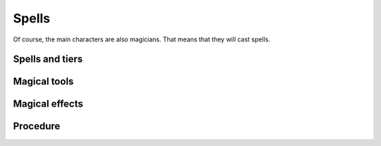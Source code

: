======
Spells
======

Of course, the main characters are also magicians. That means that they
will cast spells.

Spells and tiers
----------------

Magical tools
-------------

Magical effects
---------------

Procedure
---------


